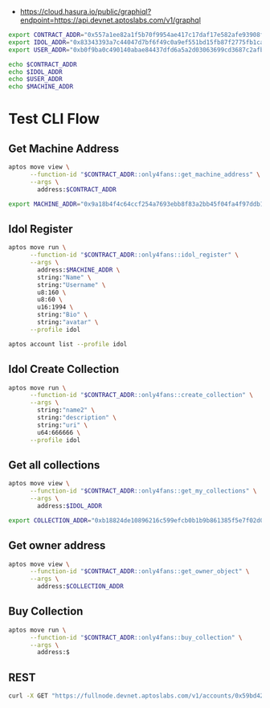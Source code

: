 - https://cloud.hasura.io/public/graphiql?endpoint=https://api.devnet.aptoslabs.com/v1/graphql

#+begin_src sh :results output :session share
export CONTRACT_ADDR="0x557a1ee82a1f5b70f9954ae417c17daf17e582afe93908f4a2f70538de309701"
export IDOL_ADDR="0x83343393a7c44047d7bf6f49c0a9ef551bd15fb87f2775fb1cafc48b908d2eeb"
export USER_ADDR="0xb0f9ba0c490140abae84437dfd6a5a2d03063699cd3687c2afb5b43ad00d8cdb"
#+end_src

#+RESULTS:

#+begin_src sh :results output :session share :async true
echo $CONTRACT_ADDR
echo $IDOL_ADDR
echo $USER_ADDR
echo $MACHINE_ADDR
#+end_src

#+RESULTS:
: 0x557a1ee82a1f5b70f9954ae417c17daf17e582afe93908f4a2f70538de309701
: 0x83343393a7c44047d7bf6f49c0a9ef551bd15fb87f2775fb1cafc48b908d2eeb
: 0xb0f9ba0c490140abae84437dfd6a5a2d03063699cd3687c2afb5b43ad00d8cdb
: 0xbcd66606fe1940b544aa2fb00a61a76065c57132bd50dadc20139c320d51bc0d

* Test CLI Flow
** Get Machine Address
#+begin_src sh :results output :session share :async true
aptos move view \
      --function-id "$CONTRACT_ADDR::only4fans::get_machine_address" \
      --args \
        address:$CONTRACT_ADDR
#+end_src

#+RESULTS:
: {
:   "Result": [
:     "0x9a18b4f4c64ccf254a7693ebb8f83a2bb45f04fa4f97ddb11bf26a418df0650"
:   ]
: }

#+begin_src sh :results output :session share
export MACHINE_ADDR="0x9a18b4f4c64ccf254a7693ebb8f83a2bb45f04fa4f97ddb11bf26a418df0650"
#+end_src

#+RESULTS:


** Idol Register
#+begin_src sh :results output :session share :async true
aptos move run \
      --function-id "$CONTRACT_ADDR::only4fans::idol_register" \
      --args \
        address:$MACHINE_ADDR \
        string:"Name" \
        string:"Username" \
        u8:160 \
        u8:60 \
        u16:1994 \
        string:"Bio" \
        string:"avatar" \
      --profile idol
#+end_src

#+RESULTS:
#+begin_example
Transaction submitted: https://explorer.aptoslabs.com/txn/0xb803ed654485665c24f59fd8c9bb1f2ae66edca71b732f97d4bf42d010e43232?network=devnet
{
  "Result": {
    "transaction_hash": "0xb803ed654485665c24f59fd8c9bb1f2ae66edca71b732f97d4bf42d010e43232",
    "gas_used": 474,
    "gas_unit_price": 100,
    "sender": "83343393a7c44047d7bf6f49c0a9ef551bd15fb87f2775fb1cafc48b908d2eeb",
    "sequence_number": 2,
    "success": true,
    "timestamp_us": 1743231515710545,
    "version": 174783521,
    "vm_status": "Executed successfully"
  }
}
#+end_example

#+begin_src sh :results output :session share
aptos account list --profile idol
#+end_src

#+RESULTS:
#+begin_example
{
  "Result": [
    {
      "0x1::account::Account": {
        "authentication_key": "0x83343393a7c44047d7bf6f49c0a9ef551bd15fb87f2775fb1cafc48b908d2eeb",
        "coin_register_events": {
          "counter": "0",
          "guid": {
            "id": {
              "addr": "0x83343393a7c44047d7bf6f49c0a9ef551bd15fb87f2775fb1cafc48b908d2eeb",
              "creation_num": "0"
            }
          }
        },
        "guid_creation_num": "4",
        "key_rotation_events": {
          "counter": "0",
          "guid": {
            "id": {
              "addr": "0x83343393a7c44047d7bf6f49c0a9ef551bd15fb87f2775fb1cafc48b908d2eeb",
              "creation_num": "1"
            }
          }
        },
        "rotation_capability_offer": {
          "for": {
            "vec": []
          }
        },
        "sequence_number": "3",
        "signer_capability_offer": {
          "for": {
            "vec": []
          }
        }
      }
    },
    {
      "0x557a1ee82a1f5b70f9954ae417c17daf17e582afe93908f4a2f70538de309701::only4fans::IdolInfo": {
        "all_collections": [],
        "avatar": "avatar",
        "bio": "Bio",
        "birthday_year": 1994,
        "height": 160,
        "name": "Name",
        "owner_addr": "0x83343393a7c44047d7bf6f49c0a9ef551bd15fb87f2775fb1cafc48b908d2eeb",
        "total_collections": "0",
        "total_fans": "0",
        "total_media": "0",
        "username": "Username",
        "weight": 60
      }
    },
    {
      "0x9a203e5dc1f16a05aaa9081ea9099fe6074cd1bbd5a31c3b55f47471d23e83ae::only4fans::IdolInfo": {
        "all_collections": [
          "0x889ff2bebb3c3b0254457ffffbb354a5877169bf2e3ef4d5a7d68008bd6682a9"
        ],
        "avatar": "avatar",
        "bio": "Bio",
        "birthday_year": 1994,
        "height": 160,
        "name": "Name",
        "owner_addr": "0x83343393a7c44047d7bf6f49c0a9ef551bd15fb87f2775fb1cafc48b908d2eeb",
        "total_collections": "1",
        "total_fans": "0",
        "total_media": "0",
        "username": "Username",
        "weight": 60
      }
    },
    {
      "0x1::coin::CoinStore<0x1::aptos_coin::AptosCoin>": {
        "coin": {
          "value": "99648800"
        },
        "deposit_events": {
          "counter": "1",
          "guid": {
            "id": {
              "addr": "0x83343393a7c44047d7bf6f49c0a9ef551bd15fb87f2775fb1cafc48b908d2eeb",
              "creation_num": "2"
            }
          }
        },
        "frozen": false,
        "withdraw_events": {
          "counter": "0",
          "guid": {
            "id": {
              "addr": "0x83343393a7c44047d7bf6f49c0a9ef551bd15fb87f2775fb1cafc48b908d2eeb",
              "creation_num": "3"
            }
          }
        }
      }
    }
  ]
}
#+end_example

** Idol Create Collection
#+begin_src sh :results output :session share
aptos move run \
      --function-id "$CONTRACT_ADDR::only4fans::create_collection" \
      --args \
        string:"name2" \
        string:"description" \
        string:"uri" \
        u64:666666 \
      --profile idol
#+end_src

#+RESULTS:
#+begin_example
Transaction submitted: https://explorer.aptoslabs.com/txn/0xa0dae2c9f67395102dc6d1c4c3376b6ae707034e2bc5661925e973fe8ccd0c43?network=devnet
{
  "Result": {
    "transaction_hash": "0xa0dae2c9f67395102dc6d1c4c3376b6ae707034e2bc5661925e973fe8ccd0c43",
    "gas_used": 2538,
    "gas_unit_price": 100,
    "sender": "83343393a7c44047d7bf6f49c0a9ef551bd15fb87f2775fb1cafc48b908d2eeb",
    "sequence_number": 3,
    "success": true,
    "timestamp_us": 1743231545967986,
    "version": 174783779,
    "vm_status": "Executed successfully"
  }
}
#+end_example

** Get all collections
#+begin_src sh :results output :session share
aptos move view \
      --function-id "$CONTRACT_ADDR::only4fans::get_my_collections" \
      --args \
        address:$IDOL_ADDR
#+end_src

#+RESULTS:
: {
:   "Result": [
:     [
:       "0xb18824de10896216c599efcb0b1b9b861385f5e7f02d019728d925a11218fddc"
:     ]
:   ]
: }

#+begin_src sh :results output :session share
export COLLECTION_ADDR="0xb18824de10896216c599efcb0b1b9b861385f5e7f02d019728d925a11218fddc"
#+end_src

#+RESULTS:

** Get owner address
#+begin_src sh :results output :session share
aptos move view \
      --function-id "$CONTRACT_ADDR::only4fans::get_owner_object" \
      --args \
        address:$COLLECTION_ADDR
#+end_src

#+RESULTS:
: {
:   "Error": "API error: API error Error(InvalidInput): Failed to execute function: VMError { major_status: ABORTED, sub_status: Some(393218), message: Some(\"0x0000000000000000000000000000000000000000000000000000000000000001::object::address_to_object at offset 14\"), exec_state: Some(ExecutionState { stack_trace: [(Some(ModuleId { address: 557a1ee82a1f5b70f9954ae417c17daf17e582afe93908f4a2f70538de309701, name: Identifier(\"only4fans\") }), FunctionDefinitionIndex(10), 1)] }), location: Module(ModuleId { address: 0000000000000000000000000000000000000000000000000000000000000001, name: Identifier(\"object\") }), indices: [], offsets: [(FunctionDefinitionIndex(6), 14)] }"
: }


** Buy Collection
#+begin_src sh :results output :session share
aptos move run \
      --function-id "$CONTRACT_ADDR::only4fans::buy_collection" \
      --args \
        address:$

#+end_src

** REST
#+begin_src sh :results output :session share
curl -X GET "https://fullnode.devnet.aptoslabs.com/v1/accounts/0x59bd42aae55727fb90e5b850d1af20c61853eecce49a16b1d5cc55515fae27d8"
#+end_src

#+RESULTS:
